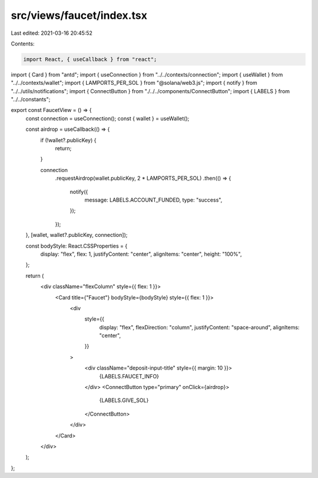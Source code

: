 src/views/faucet/index.tsx
==========================

Last edited: 2021-03-16 20:45:52

Contents:

.. code-block:: tsx

    import React, { useCallback } from "react";
import { Card } from "antd";
import { useConnection } from "../../contexts/connection";
import { useWallet } from "../../contexts/wallet";
import { LAMPORTS_PER_SOL } from "@solana/web3.js";
import { notify } from "../../utils/notifications";
import { ConnectButton } from "./../../components/ConnectButton";
import { LABELS } from "../../constants";

export const FaucetView = () => {
  const connection = useConnection();
  const { wallet } = useWallet();

  const airdrop = useCallback(() => {
    if (!wallet?.publicKey) {
      return;
    }

    connection
      .requestAirdrop(wallet.publicKey, 2 * LAMPORTS_PER_SOL)
      .then(() => {
        notify({
          message: LABELS.ACCOUNT_FUNDED,
          type: "success",
        });
      });
  }, [wallet, wallet?.publicKey, connection]);

  const bodyStyle: React.CSSProperties = {
    display: "flex",
    flex: 1,
    justifyContent: "center",
    alignItems: "center",
    height: "100%",
  };

  return (
    <div className="flexColumn" style={{ flex: 1 }}>
      <Card title={"Faucet"} bodyStyle={bodyStyle} style={{ flex: 1 }}>
        <div
          style={{
            display: "flex",
            flexDirection: "column",
            justifyContent: "space-around",
            alignItems: "center",
          }}
        >
          <div className="deposit-input-title" style={{ margin: 10 }}>
            {LABELS.FAUCET_INFO}
          </div>
          <ConnectButton type="primary" onClick={airdrop}>
            {LABELS.GIVE_SOL}
          </ConnectButton>
        </div>
      </Card>
    </div>
  );
};



